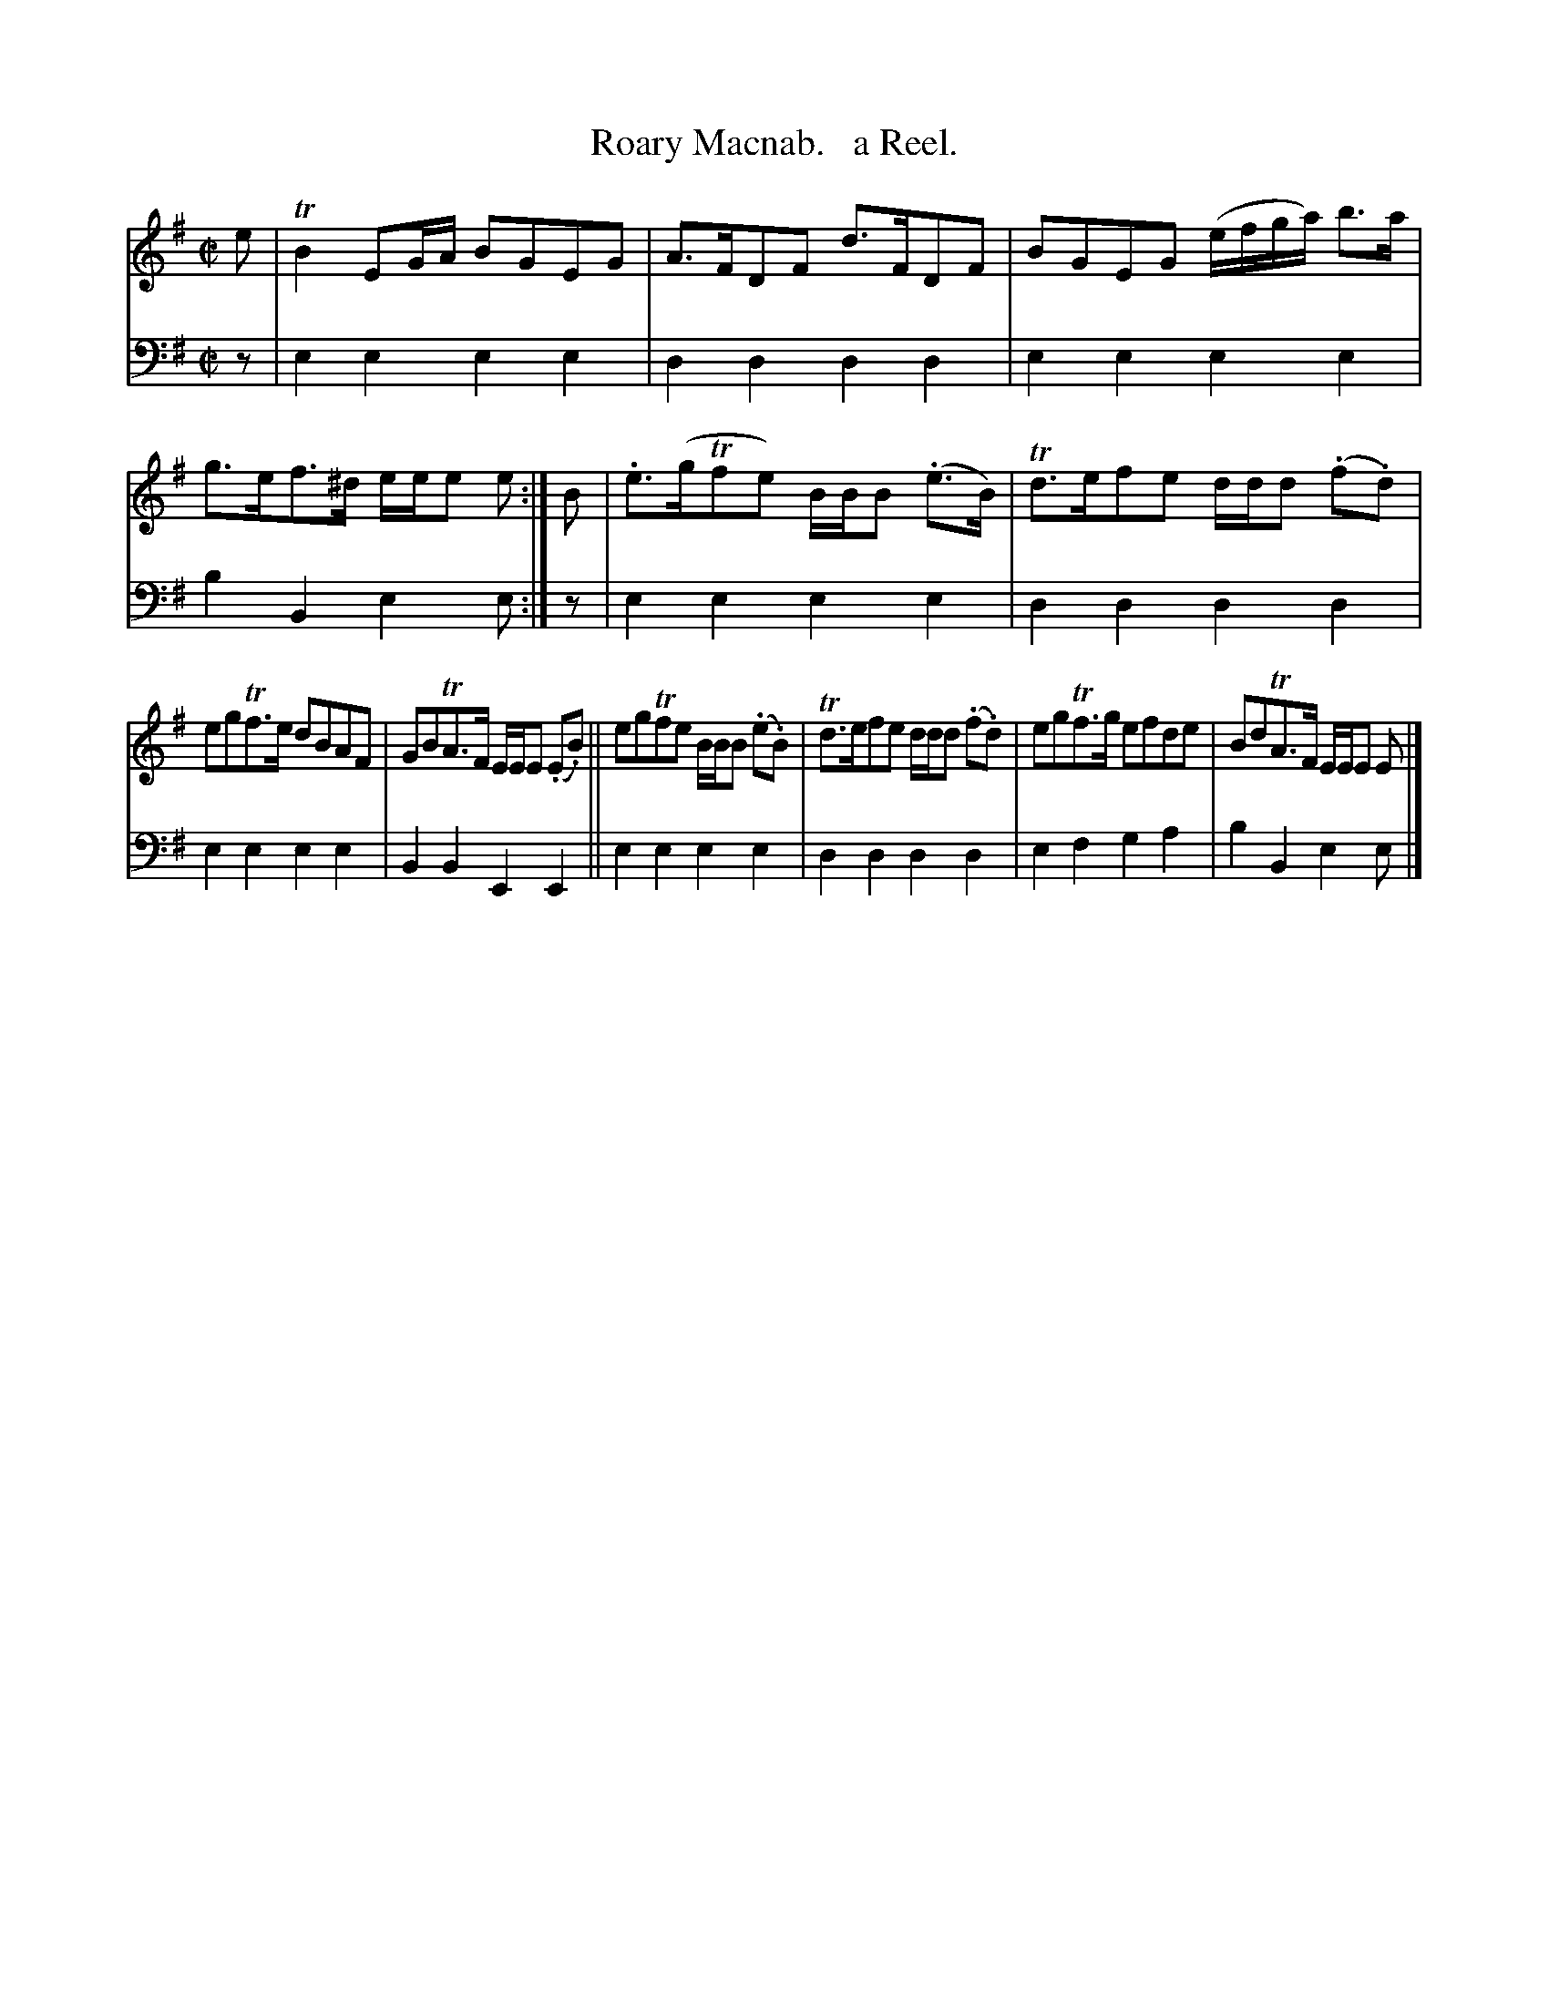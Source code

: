 X: 1182
T: Roary Macnab.   a Reel.
%R: reel
B: Niel Gow & Sons "Complete Repository" v.1 p/18 #2
Z: 2021 John Chambers <jc:trillian.mit.edu>
M: C|
L: 1/8
K: Em
% - - - - - - - - - -
% Voice 1 formatted for proofreading.
V: 1 staves=2
e | TB2 EG/A/ BGEG | A>FDF d>FDF | BGEG (e/f/g/a/) b>a | g>ef>^d e/e/e e :| B | .e>(gTfe) B/B/B (.e>B) | Td>efe d/d/d (.f.d) |
egTf>e dBAF | GBTA>F E/E/E (.E.B) || egTfe B/B/B (.e.B) | Td>efe d/d/d (.f.d) | egTf>g efde | BdTA>F E/E/E E |]
% - - - - - - - - - -
% Voice 2 preserves the book's staff layout.
V: 2 clef=bass middle=d
z | e2e2 e2e2 | d2d2 d2d2 | e2e2 e2e2 | b2B2 e2e :| z | e2e2 e2e2 | d2d2 d2d2 |
e2e2 e2e2 | B2B2 E2E2 || e2e2 e2e2 | d2d2 d2d2 | e2f2 g2a2 | b2B2 e2e |]
